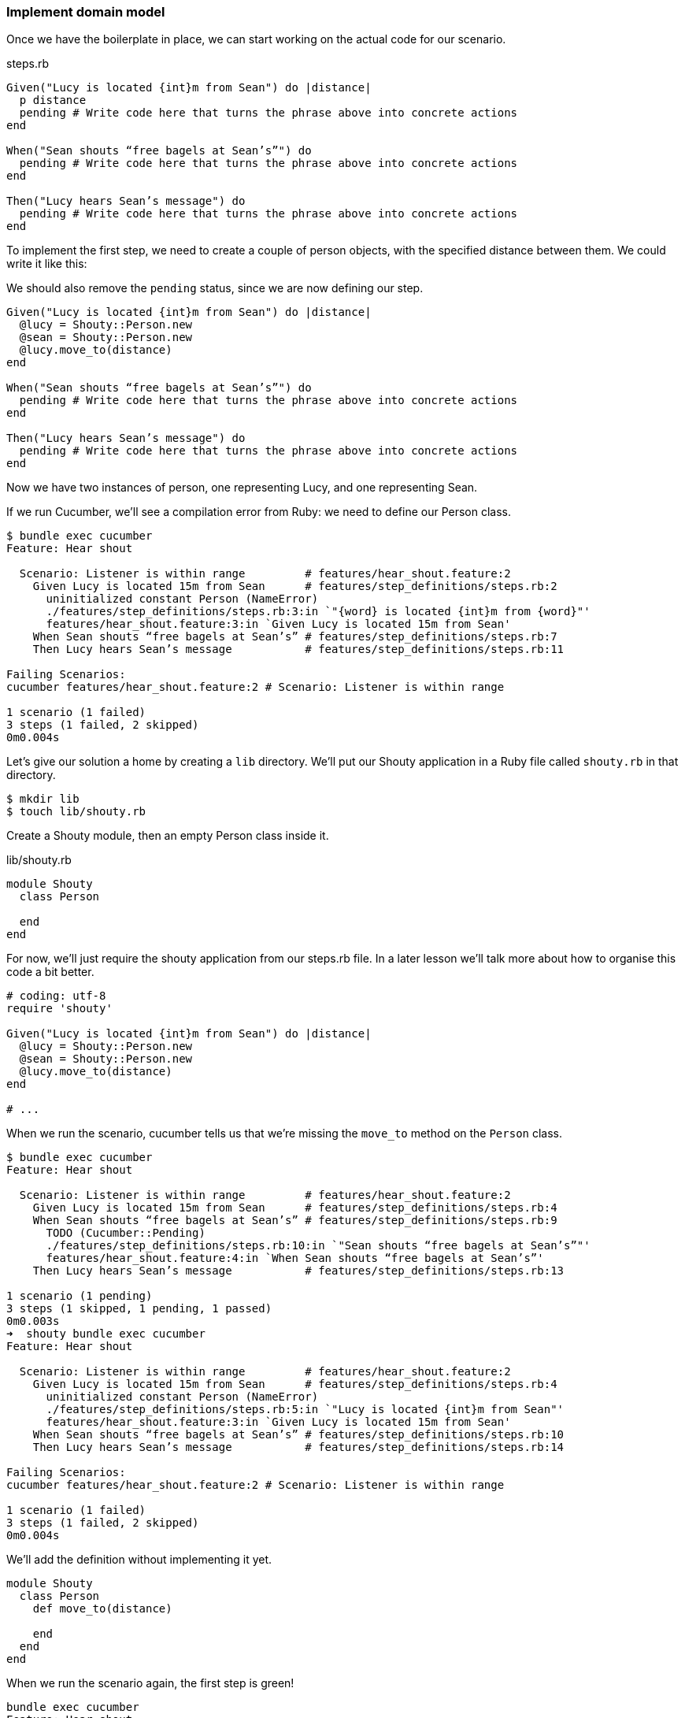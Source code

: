 === Implement domain model

// shot()
Once we have the boilerplate in place, we can start working on the actual code for our scenario.

.steps.rb
[source,ruby]
----
Given("Lucy is located {int}m from Sean") do |distance|
  p distance
  pending # Write code here that turns the phrase above into concrete actions
end

When("Sean shouts “free bagels at Sean’s”") do
  pending # Write code here that turns the phrase above into concrete actions
end

Then("Lucy hears Sean’s message") do
  pending # Write code here that turns the phrase above into concrete actions
end
----

// shot()
To implement the first step, we need to create a couple of person objects, with the specified distance between them. We could write it like this:

// shot()
We should also remove the `pending` status, since we are now defining our step.

[source,ruby]
----
Given("Lucy is located {int}m from Sean") do |distance|
  @lucy = Shouty::Person.new
  @sean = Shouty::Person.new
  @lucy.move_to(distance)
end

When("Sean shouts “free bagels at Sean’s”") do
  pending # Write code here that turns the phrase above into concrete actions
end

Then("Lucy hears Sean’s message") do
  pending # Write code here that turns the phrase above into concrete actions
end
----

Now we have two instances of person, one representing Lucy, and one representing Sean.

If we run Cucumber, we’ll see a compilation error from Ruby: we need to define our Person class.

[source,bash]
----
$ bundle exec cucumber
Feature: Hear shout

  Scenario: Listener is within range         # features/hear_shout.feature:2
    Given Lucy is located 15m from Sean      # features/step_definitions/steps.rb:2
      uninitialized constant Person (NameError)
      ./features/step_definitions/steps.rb:3:in `"{word} is located {int}m from {word}"'
      features/hear_shout.feature:3:in `Given Lucy is located 15m from Sean'
    When Sean shouts “free bagels at Sean’s” # features/step_definitions/steps.rb:7
    Then Lucy hears Sean’s message           # features/step_definitions/steps.rb:11

Failing Scenarios:
cucumber features/hear_shout.feature:2 # Scenario: Listener is within range

1 scenario (1 failed)
3 steps (1 failed, 2 skipped)
0m0.004s
----

// shot()
Let’s give our solution a home by creating a `lib` directory.
// shot()
We’ll put our Shouty application in a Ruby file called `shouty.rb` in that directory.

[source,bash]
----
$ mkdir lib
$ touch lib/shouty.rb
----

// shot()
Create a Shouty module, then an empty Person class inside it.

.lib/shouty.rb
[source,ruby]
----
module Shouty
  class Person

  end
end
----

// shot()
For now, we’ll just require the shouty application from our steps.rb file. In a later lesson we’ll talk more about how to organise this code a bit better.

[source,ruby]
----
# coding: utf-8
require 'shouty'

Given("Lucy is located {int}m from Sean") do |distance|
  @lucy = Shouty::Person.new
  @sean = Shouty::Person.new
  @lucy.move_to(distance)
end

# ...
----

When we run the scenario, cucumber tells us that we're missing the `move_to` method on the `Person` class.

[source,bash]
----
$ bundle exec cucumber
Feature: Hear shout

  Scenario: Listener is within range         # features/hear_shout.feature:2
    Given Lucy is located 15m from Sean      # features/step_definitions/steps.rb:4
    When Sean shouts “free bagels at Sean’s” # features/step_definitions/steps.rb:9
      TODO (Cucumber::Pending)
      ./features/step_definitions/steps.rb:10:in `"Sean shouts “free bagels at Sean’s”"'
      features/hear_shout.feature:4:in `When Sean shouts “free bagels at Sean’s”'
    Then Lucy hears Sean’s message           # features/step_definitions/steps.rb:13

1 scenario (1 pending)
3 steps (1 skipped, 1 pending, 1 passed)
0m0.003s
➜  shouty bundle exec cucumber
Feature: Hear shout

  Scenario: Listener is within range         # features/hear_shout.feature:2
    Given Lucy is located 15m from Sean      # features/step_definitions/steps.rb:4
      uninitialized constant Person (NameError)
      ./features/step_definitions/steps.rb:5:in `"Lucy is located {int}m from Sean"'
      features/hear_shout.feature:3:in `Given Lucy is located 15m from Sean'
    When Sean shouts “free bagels at Sean’s” # features/step_definitions/steps.rb:10
    Then Lucy hears Sean’s message           # features/step_definitions/steps.rb:14

Failing Scenarios:
cucumber features/hear_shout.feature:2 # Scenario: Listener is within range

1 scenario (1 failed)
3 steps (1 failed, 2 skipped)
0m0.004s
----

// shot()
We'll add the definition without implementing it yet.

[source,ruby]
----
module Shouty
  class Person
    def move_to(distance)
      
    end
  end
end
----

// shot()
When we run the scenario again, the first step is green!

[source,bash]
----
bundle exec cucumber
Feature: Hear shout

  Scenario: Listener is within range         # features/hear_shout.feature:2
    Given Lucy is located 15m from Sean      # features/step_definitions/steps.rb:4
    When Sean shouts “free bagels at Sean’s” # features/step_definitions/steps.rb:9
      TODO (Cucumber::Pending)
      ./features/step_definitions/steps.rb:10:in `"Sean shouts “free bagels at Sean’s”"'
      features/hear_shout.feature:4:in `When Sean shouts “free bagels at Sean’s”'
    Then Lucy hears Sean’s message           # features/step_definitions/steps.rb:13

1 scenario (1 pending)
3 steps (1 skipped, 1 pending, 1 passed)
0m0.006s
----

